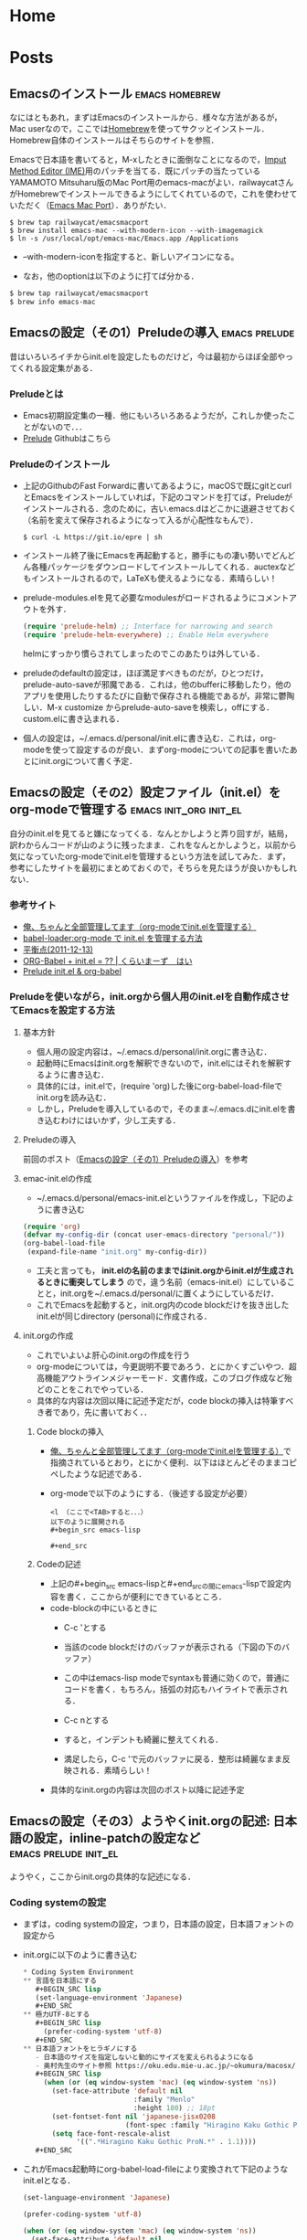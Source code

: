 #+HUGO_BASE_DIR: ./

* Home
  :PROPERTIES:
  :EXPORT_HUGO_SECTION: home
  :END:

** COMMENT About
   :PROPERTIES:
   :EXPORT_FILE_NAME: about
   :EXPORT_HUGO_TYPE: about
   :EXPORT_HUGO_AUTO_SET_LASTMOD: t
   :EXPORT_HUGO_WEIGHT: 4
   :EXPORT_HUGO_WIDGET: about
   :EXPORT_HUGO_ACTIVE: t
   :END:

*** *このサイトについて*
 フリーソフトで学会発表用のスライドを作ったり，論文を書いたりするのに役に立ちそうなことを，自分のためにまとめておく備忘録みたいなもの．最近とみに衰えてきた記憶力の補助になればいいな．．．  :smile:

    Emacsのorg-modeやLaTeX絡みの話が多くなりそう．．．

    殆どは先人の方々からの受け売りなので，できるだけ情報元も併記する．

*** *環境*
    MacBook Pro late 2016, Sierra

    GNU Emacs 26.1, TeX Live 2018 (MacTeX-2018)

     -----

     # [[/files/petercheng_resume.pdf][Click here for a pdf version of my resume]]

     #  #+INCLUDE: "../../../resume/resume.org" :lines "35-"

* Posts
  :PROPERTIES:
  :EXPORT_HUGO_SECTION: post
  :EXPORT_HUGO_WEIGHT: 1
  :END:
** Emacsのインストール                                      :emacs:homebrew:
   :PROPERTIES:
   :EXPORT_FILE_NAME: Emacs_Install
   :EXPORT_DATE: 2018-08-14
   :EXPORT_HUGO_AUTO_SET_LASTMOD: t
   :EXPORT_HUGO_DRAFT: false
   :EXPORT_AUTHOR: "taipapa"
   :EXPORT_HUGO_TYPE: post
   :EXPORT_HUGO_CUSTOM_FRONT_MATTER+: :header '((image . "headers/Paris.jpg") (caption . "Paris"))
   :END:
   なにはともあれ，まずはEmacsのインストールから．様々な方法があるが，Mac userなので，ここでは[[https://brew.sh/index_ja][Homebrew]]を使ってサクッとインストール．Homebrew自体のインストールはそちらのサイトを参照．

   Emacsで日本語を書いてると，M-xしたときに面倒なことになるので，[[https://ja.wikipedia.org/wiki/インプット_メソッド_エディタ][Imput Method Editor (IME)]]用のパッチを当てる．既にパッチの当たっているYAMAMOTO Mitsuharu版のMac Port用のemacs-macがよい．railwaycatさんがHomebrewでインストールできるようにしてくれているので，これを使わせていただく（[[https://github.com/railwaycat/homebrew-emacsmacport][Emacs Mac Port]]）．ありがたい．

   #+begin_src shell
     $ brew tap railwaycat/emacsmacport
     $ brew install emacs-mac --with-modern-icon --with-imagemagick
     $ ln -s /usr/local/opt/emacs-mac/Emacs.app /Applications
   #+end_src

   - --with-modern-iconを指定すると、新しいアイコンになる。

  - なお，他のoptionは以下のように打てば分かる．
  #+begin_src sh
    $ brew tap railwaycat/emacsmacport
    $ brew info emacs-mac
  #+end_src

** Emacsの設定（その1）Preludeの導入                         :emacs:prelude:
   :PROPERTIES:
   :EXPORT_FILE_NAME: Prelude_install
   :EXPORT_DATE: 2018-08-15
   :EXPORT_HUGO_AUTO_SET_LASTMOD: t
   :EXPORT_HUGO_DRAFT: false
   :EXPORT_AUTHOR: "taipapa"
   :EXPORT_HUGO_TYPE: post
   :EXPORT_HUGO_CUSTOM_FRONT_MATTER+: :header '((image . "headers/Istanbul-long.jpg") (caption . "Istanbul"))
   :END:
   昔はいろいろイチからinit.elを設定したものだけど，今は最初からほぼ全部やってくれる設定集がある．
*** Preludeとは
    - Emacs初期設定集の一種．他にもいろいろあるようだが，これしか使ったことがないので．．．
    - [[https://github.com/bbatsov/prelude][Prelude]] Githubはこちら
*** Preludeのインストール
    - 上記のGithubのFast Forwardに書いてあるように，macOSで既にgitとcurlとEmacsをインストールしていれば，下記のコマンドを打てば，Preludeがインストールされる．念のために，古い.emacs.dはどこかに退避させておく（名前を変えて保存されるようになって入るが心配性なもんで）．
      #+begin_src shell
      $ curl -L https://git.io/epre | sh
      #+end_src
    - インストール終了後にEmacsを再起動すると，勝手にもの凄い勢いでどんどん各種パッケージをダウンロードしてインストールしてくれる．auctexなどもインストールされるので，LaTeXも使えるようになる．素晴らしい！
    - prelude-modules.elを見て必要なmodulesがロードされるようにコメントアウトを外す．
      #+begin_src lisp
        (require 'prelude-helm) ;; Interface for narrowing and search
        (require 'prelude-helm-everywhere) ;; Enable Helm everywhere
      #+end_src
      helmにすっかり慣らされてしまったのでこのあたりは外している．
    - preludeのdefaultの設定は，ほぼ満足すべきものだが，ひとつだけ，prelude-auto-saveが邪魔である．これは，他のbufferに移動したり，他のアプリを使用したりするたびに自動で保存される機能であるが，非常に鬱陶しい．M-x customize からprelude-auto-saveを検索し，offにする．custom.elに書き込まれる．
    - 個人の設定は，~/.emacs.d/personal/init.elに書き込む．これは，org-modeを使って設定するのが良い．まずorg-modeについての記事を書いたあとにinit.orgについて書く予定．

** Emacsの設定（その2）設定ファイル（init.el）をorg-modeで管理する :emacs:init_org:init_el:
   :PROPERTIES:
   :EXPORT_FILE_NAME: init_org
   :EXPORT_DATE: 2018-08-17
   :EXPORT_HUGO_AUTO_SET_LASTMOD: t
   :EXPORT_HUGO_DRAFT: false
   :EXPORT_AUTHOR: "taipapa"
   :EXPORT_HUGO_TYPE: post
   :EXPORT_HUGO_CUSTOM_FRONT_MATTER+: :header '((image . "headers/Honolulu-1.jpg") (caption . "Honolulu"))
   :END:
   自分のinit.elを見てると嫌になってくる．なんとかしようと弄り回すが，結局，訳わからんコードが山のように残ったまま．これをなんとかしようと，以前から気になっていたorg-modeでinit.elを管理するという方法を試してみた．まず，参考にしたサイトを最初にまとめておくので，そちらを見たほうが良いかもしれない．

*** 参考サイト
    - [[http://blog.lambda-consulting.jp/2015/11/20/article/][俺、ちゃんと全部管理してます（org-modeでinit.elを管理する）]]
    - [[https://futurismo.biz/archives/6057/][babel-loader:org-mode で init.el を管理する方法]]
    - [[https://uwabami.junkhub.org/log/?date=20111213][平衡点(2011-12-13)]]
    - [[https://ameblo.jp/concello/entry-10786074455.html][ORG-Babel + init.el = ?? | くらいまーず　はい]]
    - [[https://funwithemacs.wordpress.com/2013/04/21/prelude-init-el-org-babel/][Prelude init.el & org-babel]]

*** Preludeを使いながら，init.orgから個人用のinit.elを自動作成させてEmacsを設定する方法
**** 基本方針
     - 個人用の設定内容は，~/.emacs.d/personal/init.orgに書き込む．
     - 起動時にEmacsはinit.orgを解釈できないので，init.elにはそれを解釈するように書き込む．
     - 具体的には，init.elで，(require 'org)した後にorg-babel-load-fileでinit.orgを読み込む．
     - しかし，Preludeを導入しているので，そのまま~/.emacs.dにinit.elを書き込むわけにはいかず，少し工夫する．
**** Preludeの導入
     前回のポスト（[[../prelude_install][Emacsの設定（その1）Preludeの導入]]）を参考　
**** emac-init.elの作成
     - ~/.emacs.d/personal/emacs-init.elというファイルを作成し，下記のように書き込む
     #+begin_src lisp
       (require 'org)
       (defvar my-config-dir (concat user-emacs-directory "personal/"))
       (org-babel-load-file
        (expand-file-name "init.org" my-config-dir))
     #+end_src
     - 工夫と言っても， *init.elの名前のままではinit.orgからinit.elが生成されるときに衝突してしまう*  ので，違う名前（emacs-init.el）にしていることと，init.orgを~/.emacs.d/personal/に置くようにしているだけ．
     - これでEmacsを起動すると，init.org内のcode blockだけを抜き出したinit.elが同じdirectory (personal)に作成される．
**** init.orgの作成
     - これでいよいよ肝心のinit.orgの作成を行う
     - org-modeについては，今更説明不要であろう．とにかくすごいやつ．超高機能アウトラインメジャーモード．文書作成，このブログ作成など殆どのことをこれでやっている．
     - 具体的な内容は次回以降に記述予定だが，code blockの挿入は特筆すべき者であり，先に書いておく．．
***** Code blockの挿入
      - [[http://blog.lambda-consulting.jp/2015/11/20/article/][俺、ちゃんと全部管理してます（org-modeでinit.elを管理する）]]で指摘されているとおり，とにかく便利．以下はほとんどそのままコピペしたような記述である．
      - org-modeで以下のようにする．（後述する設定が必要）
        #+begin_example
          <l （ここで<TAB>すると．．．）
          以下のように展開される
          #+begin_src emacs-lisp

          #+end_src
        #+end_example
***** Codeの記述
      - 上記の#+begin_src emacs-lispと#+end_srcの間にemacs-lispで設定内容を書く．ここからが便利にできているところ．
      - code-blockの中にいるときに
        - C-c 'とする
        - 当該のcode blockだけのバッファが表示される（下図の下のバッファ）

          #+attr_html: :width 100% :target _self
         [[./static/img/CodeBlock_small.jpg]]

        - この中はemacs-lisp modeでsyntaxも普通に効くので，普通にコードを書く．もちろん，括弧の対応もハイライトで表示される．
        - C-c nとする
        - すると，インデントも綺麗に整えてくれる．
        - 満足したら，C-c 'で元のバッファに戻る．整形は綺麗なまま反映される．素晴らしい！
      - 具体的なinit.orgの内容は次回のポスト以降に記述予定
** Emacsの設定（その3）ようやくinit.orgの記述: 日本語の設定，inline-patchの設定など :emacs:prelude:init_el:
   :PROPERTIES:
   :EXPORT_FILE_NAME: Japanese_setup
   :EXPORT_DATE: 2018-08-18
   :EXPORT_HUGO_AUTO_SET_LASTMOD: t
   :EXPORT_HUGO_DRAFT: false
   :EXPORT_AUTHOR: "taipapa"
   :EXPORT_HUGO_TYPE: post
   :EXPORT_HUGO_CUSTOM_FRONT_MATTER+: :header '((image . "headers/Colosseum.jpg") (caption . "Colosseum"))
   :END:
   ようやく，ここからinit.orgの具体的な記述になる．
*** Coding systemの設定
   - まずは，coding systemの設定，つまり，日本語の設定，日本語フォントの設定から
   - init.orgに以下のように書き込む
     #+begin_src lisp
       ,* Coding System Environment
       ,** 言語を日本語にする
          ,#+BEGIN_SRC lisp
          (set-language-environment 'Japanese)
          ,#+END_SRC
       ,** 極力UTF-8とする
          ,#+BEGIN_SRC lisp
            (prefer-coding-system 'utf-8)
          ,#+END_SRC
       ,** 日本語フォントをヒラギノにする
          - 日本語のサイズを指定しないと動的にサイズを変えられるようになる
          - 奥村先生のサイト参照 https://oku.edu.mie-u.ac.jp/~okumura/macosx/
          ,#+BEGIN_SRC lisp
            (when (or (eq window-system 'mac) (eq window-system 'ns))
              (set-face-attribute 'default nil
                                  :family "Menlo"
                                  :height 180) ;; 18pt
              (set-fontset-font nil 'japanese-jisx0208
                                (font-spec :family "Hiragino Kaku Gothic ProN"))
              (setq face-font-rescale-alist
                    '((".*Hiragino Kaku Gothic ProN.*" . 1.1))))
          ,#+END_SRC
     #+end_src
   - これがEmacs起動時にorg-babel-load-fileにより変換されて下記のようなinit.elとなる．
     #+begin_src lisp
       (set-language-environment 'Japanese)

       (prefer-coding-system 'utf-8)

       (when (or (eq window-system 'mac) (eq window-system 'ns))
         (set-face-attribute 'default nil
                             :family "Menlo"
                             :height 180) ;; 18pt
         (set-fontset-font nil 'japanese-jisx0208
                           (font-spec :family "Hiragino Kaku Gothic ProN"))
         (setq face-font-rescale-alist
               '((".*Hiragino Kaku Gothic ProN.*" . 1.1))))
     #+end_src
   - つまり，org-modeで書いたinit.orgでの解説はすべて除かれて，lispのみのcodeになってinit.elが生成される．
   - この利点は，init.elの説明が実に書きやすい点にある（実際にはinit.orgに書くわけだが．．．）．org-modeはアウトライナーなので，階層構造も自由自在である．整理もしやすいし，後で順番を変えるのもCommand + arrow keyを使えば実に簡単である．
*** Inline-patchの設定
    - ついで，最も重要なinline-patchの設定
    - 参考：[[http://keisanbutsuriya.hateblo.jp/entry/2016/04/10/115945][Macに最新バージョンのEmacsをインストール]]
    - 参考：[[http://suzuki.tdiary.net/20160103.html][El Capitan での日本語入力時に Emacs 内のカーソル色を変更する]]
    - init.orgに以下のように書き込む．
      #+begin_src lisp
        ,* inline-patch on macosx
        ,** ミニバッファ入力時に自動的に英語入力モードにする
           - 参考：http://keisanbutsuriya.hateblo.jp/entry/2016/04/10/115945
           ,#+BEGIN_SRC lisp
             (when (functionp 'mac-auto-ascii-mode)  ;; ミニバッファに入力時、自動的に英語モード
               (mac-auto-ascii-mode 1))
           ,#+END_SRC
        ,** 日本語か英語かで，カーソルの色を変える．
           - 参考１：http://keisanbutsuriya.hateblo.jp/entry/2016/04/10/115945
           - 参考２：http://suzuki.tdiary.net/20160103.html
           ,#+BEGIN_SRC lisp
             (when (fboundp 'mac-input-source)
               (defun my-mac-selected-keyboard-input-source-chage-function ()
                 (let ((mac-input-source (mac-input-source)))
                   (set-cursor-color
                                                     ; (if (string-match "com.apple.inputmethod.Kotoeri.Roman" mac-input-source)
                    (if (string-match "com.google.inputmethod.Japanese.Roman" mac-input-source)
                        "#91C3FF" "#FF9300"))))
               (add-hook 'mac-selected-keyboard-input-source-change-hook
                         'my-mac-selected-keyboard-input-source-chage-function))
           ,#+END_SRC
      #+end_src
    - これがEmacsの起動時に，org-babel-load-fileによって，下記のようにcodeだけ抜き出されて，init.elに書き込まれる．
      #+begin_src lisp
        (when (functionp 'mac-auto-ascii-mode)  ;; ミニバッファに入力時、自動的に英語モード
          (mac-auto-ascii-mode 1))

        (when (fboundp 'mac-input-source)
          (defun my-mac-selected-keyboard-input-source-chage-function ()
            (let ((mac-input-source (mac-input-source)))
              (set-cursor-color
                                                ; (if (string-match "com.apple.inputmethod.Kotoeri.Roman" mac-input-source)
               (if (string-match "com.google.inputmethod.Japanese.Roman" mac-input-source)
                   "#91C3FF" "#FF9300"))))
          (add-hook 'mac-selected-keyboard-input-source-change-hook
                    'my-mac-selected-keyboard-input-source-chage-function))
      #+end_src
    - これで日本語入力中であっても，M-xなどでミニバッファ入力時に自動的に英語入力モードになってくれる．
    - ついでに行った日本語か英語かでカーソルの色が変わる設定はわりに有用だが，ときに色が変わらないことがあるが，気にしないことにしている．
** LaTeXをインストールし，texファイルが変更されると，自動的にcompileしてskimでのpdfも自動で更新されるようにする  :emacs:latex:pdf:skim:beamer:auctex:
   :PROPERTIES:
   :EXPORT_FILE_NAME: latexmk
   :EXPORT_DATE: 2018-08-19
   :EXPORT_HUGO_AUTO_SET_LASTMOD: t
   :EXPORT_HUGO_DRAFT: false
   :EXPORT_AUTHOR: "taipapa"
   :EXPORT_HUGO_TYPE: post
   :EXPORT_HUGO_CUSTOM_FRONT_MATTER+: :header '((image . "headers/琵琶湖.jpg") (caption . "琵琶湖"))
   :END:
*** TeX Live 2018のインストール
    - 参考サイト１：[[https://texwiki.texjp.org/?TeX%20Live][TeX Wiki TeX Live]]
    - 参考サイト２：[[https://texwiki.texjp.org/?TeX%20Live%2FMac][TeX Wiki TeX LiveMac]]
    - 参考サイト３：[[http://www.tug.org/mactex/][The MacTeX-2018 Distribution]]
    - 上記サイトを参考にTeX Live 2018もしくはMacTeX-2018をインストールする．
    - これでスライド作成ソフトであるbeamerも一緒にインストールされる．
    - beamerに固有の設定は特に必要なし．
*** auctexのインストールと設定
    - latex文書を扱うなら，Emacsのパッケージであるauctexが最強（according to 独断と偏見）
    - preludeをインストールした時点で，auctexもインストールされる．
    - auctexの設定などについては以下を参照（手抜き..... (^^;;; ）
      + [[https://www.gnu.org/software/auctex/][AUCTEX – Sophisticated document creation]]
      + [[https://texwiki.texjp.org/?AUCTeX][TeX Wiki AUCTeX]]
      + [[https://mytexpert.osdn.jp/index.php?Emacs/AUCTeX][Emacs/AUCTeX]]
      + [[https://skalldan.wordpress.com/2011/07/20/auctex-の設定と便利な機能/][AUCTeX の設定と便利な機能]]
    - しかし，org-modeを使うようになってからは直接latex文書を打つことはめっきり少なくなってしまった．それでも，学会発表用のスライドなどはlatexを直接打って，beamer文書を作成し，pdf原稿に変換している．
***  latexmk
    - Emacsでbeamerを使って，スライド原稿などを作成していると，C-c C-cするたびにtex文書がcompileされてpdf原稿が出来上がるのを待たなければならず，この待ち時間が結構辛い．そこで，tex ファイルの変更が保存されるたびに自動で裏でlatexmkがcompileしてくれるようにする．latexmkを使う．
    - 参考サイト：[[https://texwiki.texjp.org/?Latexmk][TeX Wiki Latexmk]]
    - texlive2018, MacTeXに入っているので，これらを入れていれば別途インストールする必要なし．
    - ~/.latexmkrcの中に以下のように記述する（ちなみに私はxelatexを使用している）
      #+begin_src lisp
        $pdflatex = 'xelatex -interaction=nonstopmode -synctex=1 %O %S';
        $pdf_mode = 1;
        $postscript_mode = $dvi_mode = 0;
        $pdf_previewer  = 'open -a Skim';
        $preview_continuous_mode = 1;  # equivalent to -pvc
      #+end_src
*** 実際の作業
    - 上記のようにセットアップしていることとする．
    - ターミナルで，texファイルが有るdirectoryに移動し，
      #+BEGIN_SRC shell
      latexmk -pvc -pdf -view=none document.tex
      #+END_SRC
    - これで，texファイルへの変更を保存すると自動でコンパイルされて，設定にもよるが，skimで開いているpdfファイルも更新される．
*** XeLaTeXについて
    - 以下を参照されたい．特に最初にあげたZRさんの文書は必読！
      + [[http://zrbabbler.sp.land.to/xelatex.html][XeLaTeX で日本語する件について]]
      + [[https://texwiki.texjp.org/?XeTeX][TeXWiki XeTeX]]
      + [[http://suzusime-log.hatenablog.jp/entry/2017/04/15/210327][XeLaTeXだとかな混植が簡単にできて最高だという話]]
** beamerでスライド原稿用pdfを作成する（その１） :latex:latexmk:beamer:texlive:mactex:emacs:
   :PROPERTIES:
   :EXPORT_FILE_NAME: beamer
   :EXPORT_DATE: 2018-08-24
   :EXPORT_HUGO_AUTO_SET_LASTMOD: t
   :EXPORT_HUGO_DRAFT: false
   :EXPORT_AUTHOR: "taipapa"
   :EXPORT_HUGO_TYPE: post
   :EXPORT_HUGO_CUSTOM_FRONT_MATTER+: :header '((image . "headers/Kojidai.jpg") (caption . "Kojidai"))
   :END:
*** beamerによるスライド原稿の作成
    - 基本的には，通常のLaTeX文書と同じである．実際のスライド原稿を見てもらうほうが早いであろう．以下のtexファイルを作成し，beamer_test.texと名付け，保存する．Editorは何でも良いが，やはり，Emacsのauctexを使うと補完などあり，便利である．
    - 下記のファイルには多少コメントを付けた．フォントの指定は自明．themeは山のようにあるので，ググって好きなものを使う．
    - なお， \usefonttheme{professionalfonts} を入れているのは，これを入れないと，beamer は数式フォントとして sans に指定されたフォントを使うように内部で変更するからで，これを入れるとこの変更を無効にできる．数式がヒラギノになると間抜けである．昔，TeX QAで教えていただいた．参考：[[https://oku.edu.mie-u.ac.jp/tex/mod/forum/discuss.php?d=729][beamerでの数式フォントの変更]]
    - また，いろいろ余分なパッケージも読み込んでいるが，必要なときに書き込めば良く，不要なら削除する．
    #+begin_src tex
      % -*-coding:utf-8-*-
      \documentclass[svgnames, table, 14pt]{beamer}
      \usepackage{zxjatype}
      \usepackage[hiragino-dx]{zxjafont}

      % ヒラギノ角ゴ Proを使う
      \setjamainfont[Scale=0.95,BoldFont=ヒラギノ角ゴ Pro W6]{ヒラギノ角ゴ Pro W3}
      \setjasansfont[Scale=0.95,BoldFont=ヒラギノ角ゴ Pro W6]{ヒラギノ角ゴ Pro W3}

      % themeを指定する
      \usetheme{Darmstadt}

      \usefonttheme[onlylarge]{structurebold}
      \setbeamerfont*{frametitle}{size=\large,series=\bfseries}
      \setbeamertemplate{navigation symbols}{}

      \usepackage[english]{babel}
      \usepackage[latin1]{inputenc}
      \usepackage{times}
      \usepackage[T1]{fontenc}
      \usepackage{hyperref}

      % Setup TikZ
      \usepackage{tikz}
      \usetikzlibrary{arrows}
      \tikzstyle{block}=[draw opacity=0.7,line width=1.4cm]
      % Figure position
      \usepackage[absolute,overlay]{textpos}
      % math
      \usepackage{mathabx}

      \usefonttheme{professionalfonts}

      % Author, Title, etc.
      \title[hoge/fugaによる相補的な治療における高難度症例の治療と成績]
      {hoge/fugaによる相補的な治療における高難度症例の治療と成績}
      \author[taipapa]
      {taipapa, 織田信長, 豊臣秀吉, 徳川家康}
      \institute[hogefuga University]
      {hogefuga大学大学院 hogefuga研究科　hogefuga分野}


      \date[日本hogefuga外科学会 第??回学術総会　\hspace{2.4cm} 201X年X月XX日]
      {\scriptsize{Symposium-02「とっーても難しいhogeとfuga」
      \\ \vspace{0.15cm} 筆頭演者はhogefuga外科学会へ過去3年間のCOI自己申告を
      完了しています．\\本演題の発表に関して開示すべきCOIはありません
      }}

      % 学会名，日付，スライド番号を挿入
      \setbeamertemplate{footline}
      {\color{gray} %
      \hspace{.075cm}
      \insertshortdate%
      \hspace{4cm}
      \insertframenumber{} / \inserttotalframenumber%
      }

      \begin{document}

      \begin{frame}
      \titlepage
      \end{frame}

      \section{Introduction}

      \begin{frame}{背景と目的}
      \begin{block}{}
      \begin{itemize}
      \item hogeとfugaを比較してみると，一方で難易度の高い症例で
      も他方では容易に行える場合も多い.
      \item 当施設では，一方に片寄ることなく，hogeとfugaを相補的に
      用いることにより合併症の減少を目指す方針をとっている．
      \item そこで，自験例から高難度のhogefuga症例についての
      方針と成績を主にhogefuga surgeonの立場から検討した.
      \end{itemize}
      \end{block}
      \end{frame}

      \section{Results}
      \begin{frame}
      \frametitle{hogefuga症例の画像}
      \centering
      \includegraphics[width=3.5in]{hoge_fuga.pdf}
      \end{frame}
      \end{document}
    #+end_src
    - ターミナルで，cdして上記のbeamer_test.texのあるdirectoryに移動し，shellで以下のように打ち込む．前回のポスト（[[../latexmk][LaTeXをインストールし，texファイルが変更されると，自動的にcompileしてskimでのpdfも自動で更新されるようにする]]を参考　
      #+begin_src shell
        latexmk -pvc -pdf -view=none beamer_test.tex
      #+end_src
    - これで下記のようなpdfが出来上がるはず．

          #+attr_html: :width 100% :target _self
         [[./static/img/beamer_test.jpg]]

          #+attr_html: :width 100% :target _self
         [[./static/img/beamer_test2.jpg]]

    - 画像の貼り付けが必要なら，上の文書にもあるように必要な箇所で，
      #+begin_src shell
        \includegraphics[width=2in]{/Data/hoge/fuga/......./hoge_fuga.pdf}
      #+end_src
      などと打てばよい．以下のようなスライドが得られる．

          #+attr_html: :width 100% :target _self
         [[./static/img/beamer_test3.jpg]]

    - なにもしなければ，画像は左寄せになる．中央に寄せたければ，上記の文書内にあるように，\centering を使用する．

    - 次回は，beamerで動画を走らせる件について書く予定．

** beamerでスライド原稿用pdfを作成する（その2）動画が走るスライド原稿を作る :beamer:movie:latex:pdf:
   :PROPERTIES:
   :EXPORT_FILE_NAME: beamer_movie
   :EXPORT_DATE: 2018-08-25
   :EXPORT_HUGO_AUTO_SET_LASTMOD: t
   :EXPORT_HUGO_DRAFT: false
   :EXPORT_AUTHOR: "taipapa"
   :EXPORT_HUGO_TYPE: post
   :EXPORT_HUGO_CUSTOM_FRONT_MATTER+: :header '((image . "headers/Kojidai2.jpg") (caption . "Kojidai"))
   :END:
   実は，同じような内容について2010年に，[[https://oku.edu.mie-u.ac.jp/tex/mod/forum/discuss.php?d=399#p2100][TeX QA]] に投稿しているが，その後現在に至るまで使い続けることができており，一応，こちらでもまとめておくことにした．

*** beamerで動画が走るスライド原稿を作る
    - 前述した ，[[https://oku.edu.mie-u.ac.jp/tex/mod/forum/discuss.php?d=399#p2100][TeX QA]] に経緯は投稿してあるので，詳細はそちらを読んでいただきたい．
    - 参考にしたのは，Adobeのpdfのマニュアル（DVI specials for PDF generation） https://www.tug.org/TUGboat/tb30-1/tb94cho.pdf の以下の部分
      #+begin_example
      3 Annotations

      An annotation is considered as an object with a location on a page. The type of the object is given by the value of the key `/Subtype', for instance, `/Text', `/Link', `/Sound', `/Movie', etc. (See [1, p. 615] for the list of all annotation types.) The location is given by an array object associated to the key `/Rect'. DVIPDFM(x) provides the following special command for annotations............

       The following example shows a movie annotation that enables us to run the movie file ‘mymovie.avi’ inside a PDF viewer program.

       \special{pdf:ann bbox 0 0 360 180 <<
       /Subtype /Movie /Border [1 0 0]
       /T (My Movie) /Movie <<
       /F (mymovie.avi) /Aspect [720 360]
       /Poster true >>
       /A << /ShowControls false >> >>}
      #+end_example
    - アスペクト比やコントロールバーの有無，リピートするかどうかなども指示できる（下記参照）
    - mymovie.aviのところに動かしたい動画を記入（パスも効く）
    - 私の作成したものは読んでいただければおわかりのように，非常にダサいベタ書きである．
    - 最近の書き方は以下の通りで，もっぱら，mov形式の画像を使用している．コンテナがaviやwmvだと動かないが，Mac以外でどうなるのかは不明．そういえば，Windowsで試したことはなかった.....
      #+begin_src tex
        {
            \usebackgroundtemplate{\put(20, -265){\includegraphics[scale=0.45]{/Data/.../..../Figures/hogefuga.pdf}}}
            \begin{frame}
            \frametitle{hogefugaの対策}
            \special{pdf:ann bbox -10 -130 320 90 <<
                     /Subtype /Movie /Border [0 0 1]
                     /T (My Movie) /Movie <<
                     /F (/Data/.../hogefuga.mov)
                     %/Aspect [720 480]
                     /Aspect [640 480]
                     /Poster false >>
                     /A << /ShowControls true /Mode /Repeat >> >>}
            \end{frame}
        }
      #+end_src
    - \usebackgroundtemplateの部分には動画のキャプチャー画像を貼り付けておく．なにもないと，動画が動き出す前の画面が空白になってしまう（もっと良い方法があれば，どなたかご教示ください）．
    - 動画の大きさはbboxで，かぶせる静止画の大きさはscaleで調整する．
    - プレゼンテーションにskimを使うと動画が動かないので注意．
    - Adobe Acrobat Readerでプレゼンすれば，動画は動くし，音もでる．コントロールバーにより早送りなども可能．
    - 最初にpdfで動画をクリックすると「セキュリティ上の問題．．．」というメッセージが表示される．この横にあるオプションボタンをクリックして，信頼するを選択すれば，動画が動くようになる．
